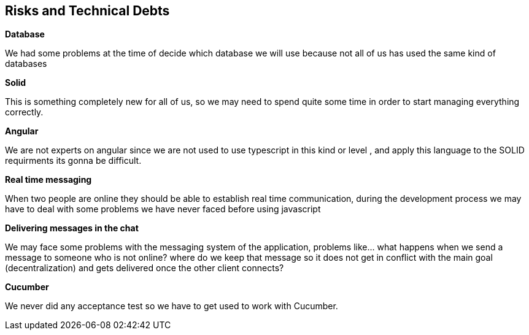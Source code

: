 [[section-technical-risks]]
== Risks and Technical Debts
****
.*Database*
We had some problems at the time of decide which database we will use because not all of us has used the 
  same kind of databases

.*Solid*
This is something completely new for all of us, so we may need to spend quite some time 
in order to start managing everything correctly.

.*Angular*
We are not experts on angular since we are not used to use typescript in this kind or level , and apply this
language to the SOLID requirments its gonna be difficult.

.*Real time messaging*
When two people are online they should be able to establish real time communication, during the development
process we may have to deal with some problems we have never faced before using javascript

.*Delivering messages in the chat*
We may face some problems with the messaging system of the application, problems like... what
happens when we send a message to someone who is not online? where do we keep that
message so it does not get in conflict with the main goal (decentralization) and gets delivered once 
the other client connects?

.*Cucumber*
We never did any acceptance test so we have to get used to work with Cucumber.
****
